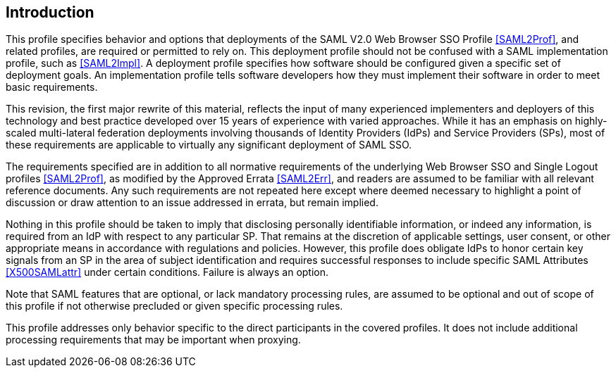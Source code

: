 == Introduction

This profile specifies behavior and options that deployments of the SAML V2.0 Web Browser SSO Profile <<SAML2Prof>>, and related profiles, are required or permitted to rely on. This deployment profile should not be confused with a SAML implementation profile, such as <<SAML2Impl>>. A deployment profile specifies how software should be configured given a specific set of deployment goals. An implementation profile tells software developers how they must implement their software in order to meet basic requirements.

This revision, the first major rewrite of this material, reflects the input of many experienced implementers and deployers of this technology and best practice developed over 15 years of experience with varied approaches. While it has an emphasis on highly-scaled multi-lateral federation deployments involving thousands of Identity Providers (IdPs) and Service Providers (SPs), most of these requirements are applicable to virtually any significant deployment of SAML SSO.

The requirements specified are in addition to all normative requirements of the underlying Web Browser SSO and Single Logout profiles <<SAML2Prof>>, as modified by the Approved Errata <<SAML2Err>>, and readers are assumed to be familiar with all relevant reference documents. Any such requirements are not repeated here except where deemed necessary to highlight a point of discussion or draw attention to an issue addressed in errata, but remain implied.

Nothing in this profile should be taken to imply that disclosing personally identifiable information, or indeed any information, is required from an IdP with respect to any particular SP. That remains at the discretion of applicable settings, user consent, or other appropriate means in accordance with regulations and policies. However, this profile does obligate IdPs to honor certain key signals from an SP in the area of subject identification and requires successful responses to include specific SAML Attributes <<X500SAMLattr>> under certain conditions. Failure is always an option.

Note that SAML features that are optional, or lack mandatory processing rules, are assumed to be optional and out of scope of this profile if not otherwise precluded or given specific processing rules.

This profile addresses only behavior specific to the direct participants in the covered profiles. It does not include additional processing requirements that may be important when proxying.
